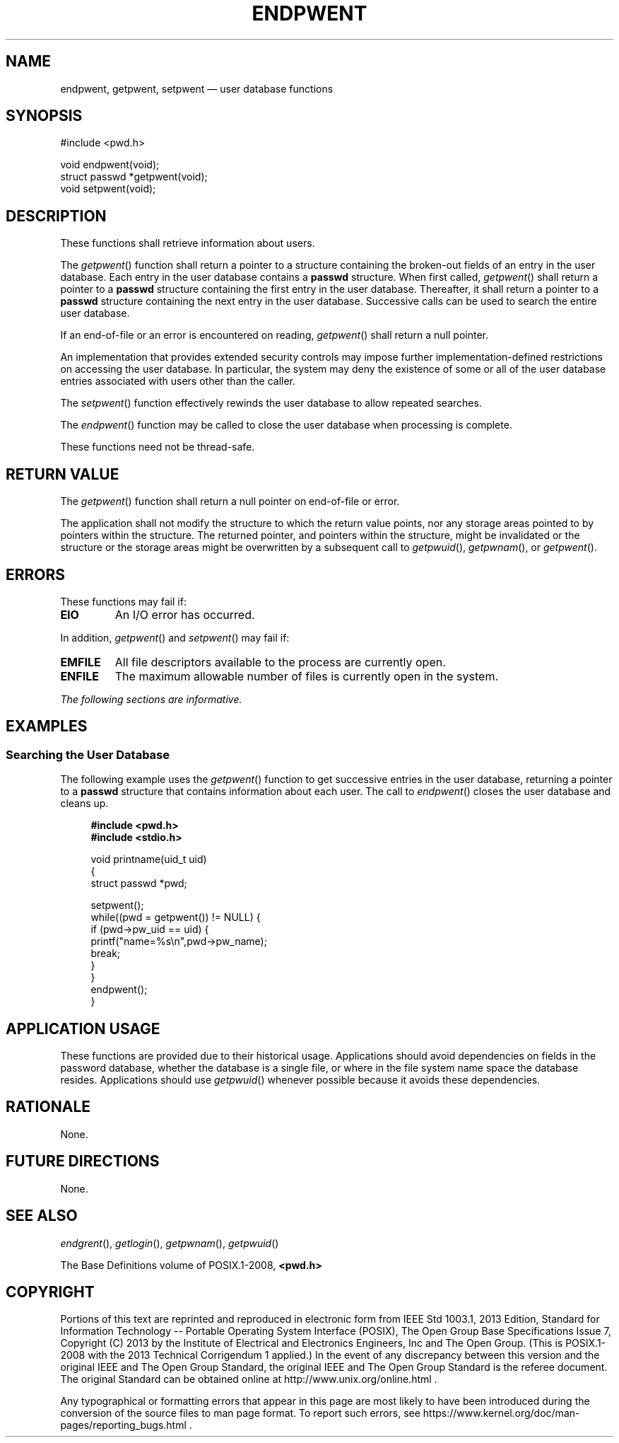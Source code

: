 '\" et
.TH ENDPWENT "3" 2013 "IEEE/The Open Group" "POSIX Programmer's Manual"

.SH NAME
endpwent,
getpwent,
setpwent
\(em user database functions
.SH SYNOPSIS
.LP
.nf
#include <pwd.h>
.P
void endpwent(void);
struct passwd *getpwent(void);
void setpwent(void);
.fi
.SH DESCRIPTION
These functions shall retrieve information about users.
.P
The
\fIgetpwent\fR()
function shall return a pointer to a structure containing the broken-out
fields of an entry in the user database. Each entry in the user
database contains a
.BR passwd
structure. When first called,
\fIgetpwent\fR()
shall return a pointer to a
.BR passwd
structure containing the first entry in the user database. Thereafter,
it shall return a pointer to a
.BR passwd
structure containing the next entry in the user database. Successive
calls can be used to search the entire user database.
.P
If an end-of-file or an error is encountered on reading,
\fIgetpwent\fR()
shall return a null pointer.
.P
An implementation that provides extended security controls may impose
further implementation-defined restrictions on accessing the user
database. In particular, the system may deny the existence of some or
all of the user database entries associated with users other than the
caller.
.P
The
\fIsetpwent\fR()
function effectively rewinds the user database to allow repeated
searches.
.P
The
\fIendpwent\fR()
function may be called to close the user database when processing is
complete.
.P
These functions need not be thread-safe.
.SH "RETURN VALUE"
The
\fIgetpwent\fR()
function shall return a null pointer on end-of-file or error.
.P
The application shall not modify the structure to which the return
value points, nor any storage areas pointed to by pointers within the
structure. The returned pointer, and pointers within the structure,
might be invalidated or the structure or the storage areas might be
overwritten by a subsequent call to
\fIgetpwuid\fR(),
\fIgetpwnam\fR(),
or
\fIgetpwent\fR().
.SH ERRORS
These functions may fail if:
.TP
.BR EIO
An I/O error has occurred.
.P
In addition,
\fIgetpwent\fR()
and
\fIsetpwent\fR()
may fail if:
.TP
.BR EMFILE
All file descriptors available to the process are currently open.
.TP
.BR ENFILE
The maximum allowable number of files is currently open in the system.
.LP
.IR "The following sections are informative."
.SH EXAMPLES
.SS "Searching the User Database"
.P
The following example uses the
\fIgetpwent\fR()
function to get successive entries in the user database, returning a
pointer to a
.BR passwd
structure that contains information about each user. The call to
\fIendpwent\fR()
closes the user database and cleans up.
.sp
.RS 4
.nf
\fB
#include <pwd.h>
#include <stdio.h>
.P
void printname(uid_t uid)
{
    struct passwd *pwd;
.P
    setpwent();
    while((pwd = getpwent()) != NULL) {
        if (pwd->pw_uid == uid) {
            printf("name=%s\en",pwd->pw_name);
            break;
        }
    }
    endpwent();
}
.fi \fR
.P
.RE
.SH "APPLICATION USAGE"
These functions are provided due to their historical usage.
Applications should avoid dependencies on fields in the password
database, whether the database is a single file, or where in the
file system name space the database resides. Applications should use
\fIgetpwuid\fR()
whenever possible because it avoids these dependencies.
.SH RATIONALE
None.
.SH "FUTURE DIRECTIONS"
None.
.SH "SEE ALSO"
.IR "\fIendgrent\fR\^(\|)",
.IR "\fIgetlogin\fR\^(\|)",
.IR "\fIgetpwnam\fR\^(\|)",
.IR "\fIgetpwuid\fR\^(\|)"
.P
The Base Definitions volume of POSIX.1\(hy2008,
.IR "\fB<pwd.h>\fP"
.SH COPYRIGHT
Portions of this text are reprinted and reproduced in electronic form
from IEEE Std 1003.1, 2013 Edition, Standard for Information Technology
-- Portable Operating System Interface (POSIX), The Open Group Base
Specifications Issue 7, Copyright (C) 2013 by the Institute of
Electrical and Electronics Engineers, Inc and The Open Group.
(This is POSIX.1-2008 with the 2013 Technical Corrigendum 1 applied.) In the
event of any discrepancy between this version and the original IEEE and
The Open Group Standard, the original IEEE and The Open Group Standard
is the referee document. The original Standard can be obtained online at
http://www.unix.org/online.html .

Any typographical or formatting errors that appear
in this page are most likely
to have been introduced during the conversion of the source files to
man page format. To report such errors, see
https://www.kernel.org/doc/man-pages/reporting_bugs.html .
